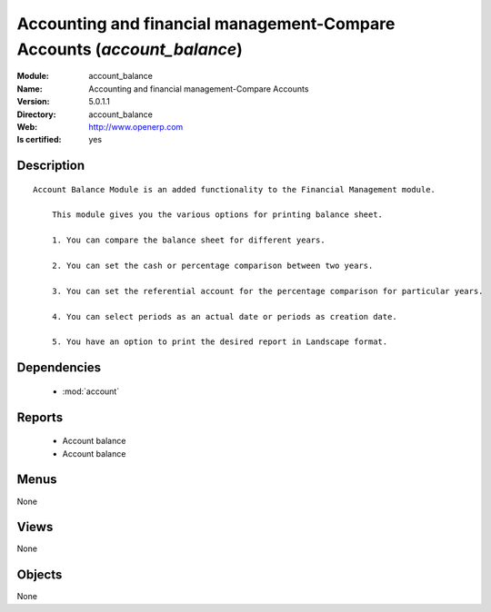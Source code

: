
.. module:: account_balance
    :synopsis: Accounting and financial management-Compare Accounts
    :noindex:
.. 

.. raw:: html

    <link rel="stylesheet" href="../_static/hide_objects_in_sidebar.css" type="text/css" />

Accounting and financial management-Compare Accounts (*account_balance*)
========================================================================
:Module: account_balance
:Name: Accounting and financial management-Compare Accounts
:Version: 5.0.1.1
:Directory: account_balance
:Web: http://www.openerp.com
:Is certified: yes

Description
-----------

::

  Account Balance Module is an added functionality to the Financial Management module.
  
      This module gives you the various options for printing balance sheet.
  
      1. You can compare the balance sheet for different years.
  
      2. You can set the cash or percentage comparison between two years.
  
      3. You can set the referential account for the percentage comparison for particular years.
  
      4. You can select periods as an actual date or periods as creation date.
  
      5. You have an option to print the desired report in Landscape format.

Dependencies
------------

 * :mod:`account`

Reports
-------

 * Account balance

 * Account balance

Menus
-------


None


Views
-----


None



Objects
-------

None
